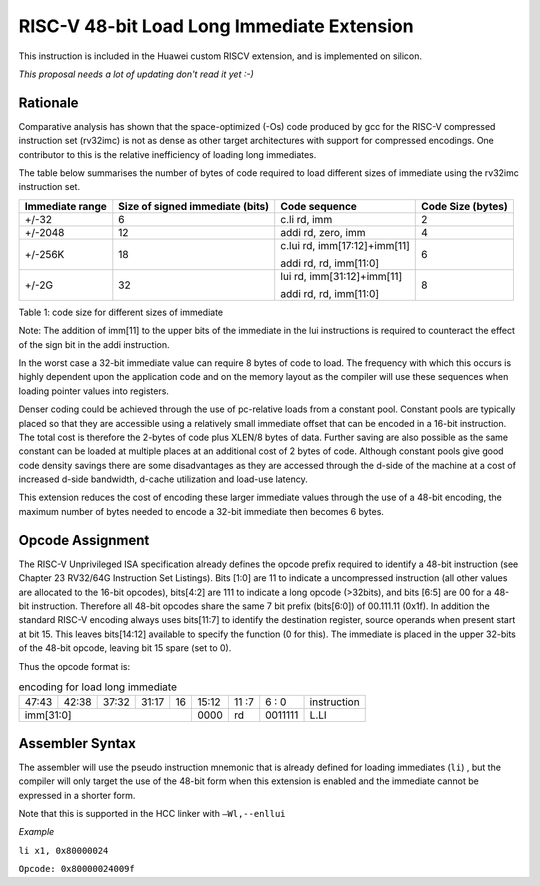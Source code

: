 RISC-V 48-bit Load Long Immediate Extension
===========================================

This instruction is included in the Huawei custom RISCV extension, and is implemented on silicon.

*This proposal needs a lot of updating don't read it yet :-)*

Rationale
---------

Comparative analysis has shown that the space-optimized (-Os) code produced by gcc for the RISC-V compressed instruction set (rv32imc)
is not as dense as other target architectures with support for compressed encodings. One contributor to this is the relative inefficiency 
of loading long immediates. 

The table below summarises the number of bytes of code required to load different sizes of immediate using the rv32imc instruction set.

=============== =============================== ============================= =================
Immediate range	Size of signed immediate (bits)	Code sequence                 Code Size (bytes)
=============== =============================== ============================= =================
+/-32	          6                               c.li  rd, imm                 2
+/-2048         12                              addi  rd, zero, imm	          4
+/-256K         18                              c.lui rd, imm[17:12]+imm[11]  6
                                                
                                                addi  rd, rd, imm[11:0]
+/-2G           32                              lui   rd, imm[31:12]+imm[11]  8

                                                addi  rd, rd, imm[11:0]
=============== =============================== ============================= =================

Table 1: code size for different sizes of immediate

Note: The addition of imm[11] to the upper bits of the immediate in the lui instructions is required to counteract the effect of the sign bit 
in the addi instruction.

In the worst case a 32-bit immediate value can require 8 bytes of code to load. The frequency with which this occurs is highly dependent upon 
the application code and on the memory layout as the compiler will use these sequences when loading pointer values into registers.

Denser coding could be achieved through the use of pc-relative loads from a constant pool. Constant pools are typically placed so that they are
accessible using a relatively small immediate offset that can be encoded in a 16-bit instruction. The total cost is therefore the 2-bytes of 
code plus XLEN/8 bytes of data. Further saving are also possible as the same constant can be loaded at multiple places at an additional cost of 
2 bytes of code. Although constant pools give good code density savings there are some disadvantages as they are accessed through the d-side of 
the machine at a cost of increased d-side bandwidth, d-cache utilization and load-use latency.

This extension reduces the cost of encoding these larger immediate values through the use of a 48-bit encoding, the maximum number of bytes 
needed to encode a 32-bit immediate then becomes 6 bytes.


Opcode Assignment
-----------------

The RISC-V Unprivileged ISA specification already defines the opcode prefix required to identify a 48-bit instruction 
(see Chapter 23 RV32/64G Instruction Set Listings). Bits [1:0] are 11 to indicate a uncompressed instruction 
(all other values are allocated to the 16-bit opcodes), bits[4:2] are 111 to indicate a long opcode (>32bits), 
and bits [6:5] are 00 for a 48-bit instruction. Therefore all 48-bit opcodes share the same 7 bit prefix (bits[6:0]) 
of 00.111.11 (0x1f). In addition the standard RISC-V encoding always uses bits[11:7] to identify the destination register, 
source operands when present start at bit 15. This leaves bits[14:12] available to specify the function (0 for this). 
The immediate is placed in the upper 32-bits of the 48-bit opcode, leaving bit 15 spare (set to 0).

Thus the opcode format is:

.. table:: encoding for load long immediate

  +-----+-----+-----+-------+-----+----+-------+----+----+---+---+------------------------+
  |47:43|42:38|       37:32 |31:17|16  | 15:12 | 11 :7   | 6 : 0 | instruction            |
  +-----+-----+-----+-------+-----+----+-------+----+----+---+---+------------------------+
  |imm[31:0]                           | 0000  | rd      |0011111| L.LI                   |
  +-----+-----+-----+-------+-----+----+-------+----+----+---+---+------------------------+

Assembler Syntax
----------------

The assembler will use the pseudo instruction mnemonic that is already defined for loading immediates (``li``) , but the compiler will only 
target the use of the 48-bit form when this extension is enabled and the immediate cannot be expressed in a shorter form. 

Note that this is supported in the HCC linker with ``–Wl,--enllui``


*Example*

``li x1, 0x80000024``

``Opcode: 0x80000024009f``






